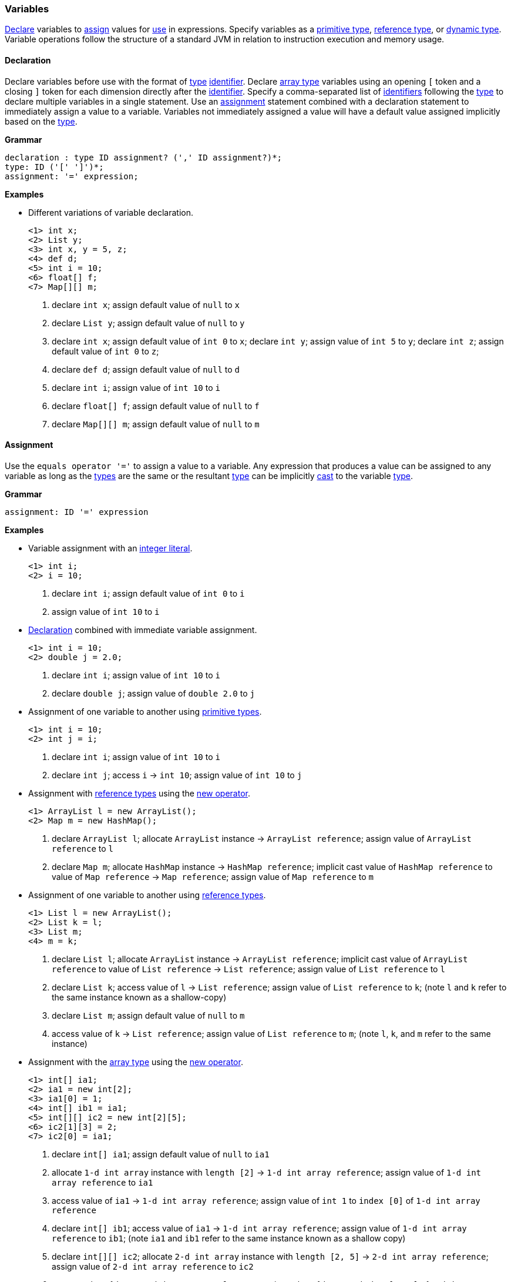 [[painless-variables]]
=== Variables

<<declaration, Declare>> variables to <<assignment, assign>> values for
<<painless-operators, use>> in expressions.  Specify variables as a
<<primitive-types, primitive type>>, <<reference-types, reference type>>, or
<<dynamic-types, dynamic type>>.  Variable operations follow the structure of a
standard JVM in relation to instruction execution and memory usage.

[[declaration]]
==== Declaration

Declare variables before use with the format of <<painless-types, type>>
<<painless-identifiers, identifier>>. Declare <<array-type, array type>>
variables using an opening `[` token and a closing `]` token for each
dimension directly after the <<painless-identifiers, identifier>>. Specify a
comma-separated list of <<painless-identifiers, identifiers>> following the
<<painless-types, type>> to declare multiple variables in a single statement.
Use an <<assignment, assignment>> statement combined with a declaration
statement to immediately assign a value to a variable. Variables not
immediately assigned a value will have a default value assigned implicitly
based on the <<painless-types, type>>.

*Grammar*
[source,ANTLR4]
----
declaration : type ID assignment? (',' ID assignment?)*;
type: ID ('[' ']')*;
assignment: '=' expression;
----

*Examples*

* Different variations of variable declaration.
+
[source,Painless]
----
<1> int x;
<2> List y;
<3> int x, y = 5, z;
<4> def d;
<5> int i = 10;
<6> float[] f;
<7> Map[][] m;
----
+
<1> declare `int x`;
    assign default value of `null` to `x`
<2> declare `List y`;
    assign default value of `null` to `y`
<3> declare `int x`;
    assign default value of `int 0` to `x`;
    declare `int y`;
    assign value of `int 5` to `y`;
    declare `int z`;
    assign default value of `int 0` to `z`;
<4> declare `def d`;
    assign default value of `null` to `d`
<5> declare `int i`;
    assign value of `int 10` to `i`
<6> declare `float[] f`;
    assign default value of `null` to `f`
<7> declare `Map[][] m`;
    assign default value of `null` to `m`

[[assignment]]
==== Assignment

Use the `equals operator '='` to assign a value to a variable. Any expression
that produces a value can be assigned to any variable as long as the
<<painless-types, types>> are the same or the resultant
<<painless-types, type>> can be implicitly <<painless-casting, cast>> to
the variable <<painless-types, type>>.

*Grammar*
[source,ANTLR4]
----
assignment: ID '=' expression
----

*Examples*

* Variable assignment with an <<integers, integer literal>>.
+
[source,Painless]
----
<1> int i;
<2> i = 10;
----
+
<1> declare `int i`;
    assign default value of `int 0` to `i`
<2> assign value of `int 10` to `i`
+
* <<declaration, Declaration>> combined with immediate variable assignment.
+
[source,Painless]
----
<1> int i = 10;
<2> double j = 2.0;
----
+
<1> declare `int i`;
    assign value of `int 10` to `i`
<2> declare `double j`;
    assign value of `double 2.0` to `j`
+
* Assignment of one variable to another using
  <<primitive-types, primitive types>>.
+
[source,Painless]
----
<1> int i = 10;
<2> int j = i;
----
+
<1> declare `int i`;
    assign value of `int 10` to `i`
<2> declare `int j`;
    access `i` -> `int 10`;
    assign value of `int 10` to `j`
+
* Assignment with <<reference-types, reference types>> using the
  <<constructor-call, new operator>>.
+
[source,Painless]
----
<1> ArrayList l = new ArrayList();
<2> Map m = new HashMap();
----
+
<1> declare `ArrayList l`;
    allocate `ArrayList` instance -> `ArrayList reference`;
    assign value of `ArrayList reference` to `l`
<2> declare `Map m`;
    allocate `HashMap` instance -> `HashMap reference`;
    implicit cast value of `HashMap reference` to value of `Map reference`
            -> `Map reference`;
    assign value of `Map reference` to `m`
+
* Assignment of one variable to another using
  <<reference-types, reference types>>.
+
[source,Painless]
----
<1> List l = new ArrayList();
<2> List k = l;
<3> List m;
<4> m = k;
----
+
<1> declare `List l`;
    allocate `ArrayList` instance -> `ArrayList reference`;
    implicit cast value of `ArrayList reference` to value of `List reference`
            -> `List reference`;
    assign value of `List reference` to `l`
<2> declare `List k`;
    access value of `l` -> `List reference`;
    assign value of `List reference` to `k`;
    (note `l` and `k` refer to the same instance known as a shallow-copy)
<3> declare `List m`;
    assign default value of `null` to `m`
<4> access value of `k` -> `List reference`;
    assign value of `List reference` to `m`;
    (note `l`, `k`, and `m` refer to the same instance)
+
* Assignment with the <<array-type, array type>> using the
  <<new-array, new operator>>.
+
[source,Painless]
----
<1> int[] ia1;
<2> ia1 = new int[2];
<3> ia1[0] = 1;
<4> int[] ib1 = ia1;
<5> int[][] ic2 = new int[2][5];
<6> ic2[1][3] = 2;
<7> ic2[0] = ia1;
----
+
<1> declare `int[] ia1`;
    assign default value of `null` to `ia1`
<2> allocate `1-d int array` instance with `length [2]`
            -> `1-d int array reference`;
    assign value of `1-d int array reference` to `ia1`
<3> access value of `ia1` -> `1-d int array reference`;
    assign value of `int 1` to `index [0]` of `1-d int array reference`
<4> declare `int[] ib1`;
    access value of `ia1` -> `1-d int array reference`;
    assign value of `1-d int array reference` to `ib1`;
    (note `ia1` and `ib1` refer to the same instance known as a shallow copy)
<5> declare `int[][] ic2`;
    allocate `2-d int array` instance with `length [2, 5]`
            -> `2-d int array reference`;
    assign value of `2-d int array reference` to `ic2`
<6> access value of `ic2` -> `2-d int array reference`;
    assign value of `int 2` to `index [1, 3]` of `2-d int array reference`
<7> access value of `ia1` -> `1-d int array reference`;
    access value of `ic2` -> `2-d int array reference`;
    assign value of `1-d int array reference` to
            `index [0]` of `2-d int array reference`;
    (note `ia1`, `ib1`, and `index [0]` of `ia2` refer to the same instance)
